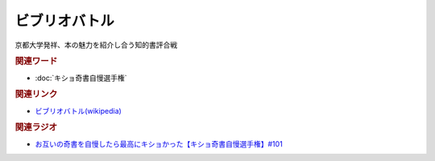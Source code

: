 ビブリオバトル
==========================================
.. glossary::
    ビブリオバトル : ひ

京都大学発祥、本の魅力を紹介し合う知的書評合戦

.. rubric:: 関連ワード
* :doc:`キショ奇書自慢選手権` 

.. rubric:: 関連リンク
* `ビブリオバトル(wikipedia) <https://ja.wikipedia.org/wiki/ビブリオバトル>`_ 

.. rubric:: 関連ラジオ
* `お互いの奇書を自慢したら最高にキショかった【キショ奇書自慢選手権】#101`_

.. _お互いの奇書を自慢したら最高にキショかった【キショ奇書自慢選手権】#101: https://www.youtube.com/watch?v=QW9v7Yneuq0
